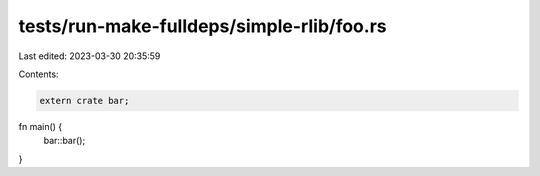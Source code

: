 tests/run-make-fulldeps/simple-rlib/foo.rs
==========================================

Last edited: 2023-03-30 20:35:59

Contents:

.. code-block:: rs

    extern crate bar;

fn main() {
    bar::bar();
}


